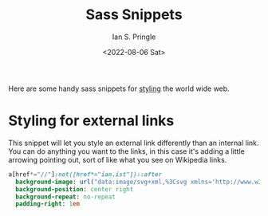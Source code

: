 :PROPERTIES:
:AUTHOR: Ian S. Pringle
:CREATED: <2022-08-06 Sat>
:MODIFIED: <2022-08-26 Fri 15:40>
:TYPE: slip
:ID:       d5dac05b-d42f-484e-8cf4-62fd7eb2425b
:END:
#+title: Sass Snippets
#+date: <2022-08-06 Sat>

Here are some handy sass snippets for [[id:e579a714-228d-40bc-81f7-00e8068fb9d3][styling]] the world wide web.

* Styling for external links
This snippet will let you style an external link differently than an internal
link. You can do anything you want to the links, in this case it's adding a
little arrowing pointing out, sort of like what you see on Wikipedia links.
#+name: add styling on external links
#+BEGIN_SRC sass
a[href*="//"]:not([href*="ian.ist"])::after
  background-image: url("data:image/svg+xml,%3Csvg xmlns='http://www.w3.org/2000/svg' fill='currentColor' class='h-5 w-5' viewBox='0 0 14 14' height='15px' width='15px'  %3E%3Cpath fill='%235c5c5c' d='M8.001 0a.997.997 0 0 0-.862 1.499.988.988 0 0 0 .862.498h2.585L4.295 8.288A1.002 1.002 0 1 0 5.71 9.703l6.292-6.291v2.585a.998.998 0 0 0 1.499.864.996.996 0 0 0 .499-.864V1.002C14 .447 13.552 0 12.996 0H8.001Z' paint-order='fill'/%3E%3Cpath fill='rgba(194,194,194,.8)' d='M2 2a2 2 0 0 0-2 2.001v8.011a2 2 0 0 0 2 2h8.012a2 2 0 0 0 2-2V9.006c0-.77-.837-1.25-1.503-.865a.997.997 0 0 0-.497.865v3.006H2V4.001h3.006a.999.999 0 0 0 .865-1.5A1.004 1.004 0 0 0 5.006 2H2Z'/%3E%3C/svg%3E")
  background-position: center right
  background-repeat: no-repeat
  padding-right: 1em
#+END_SRC

